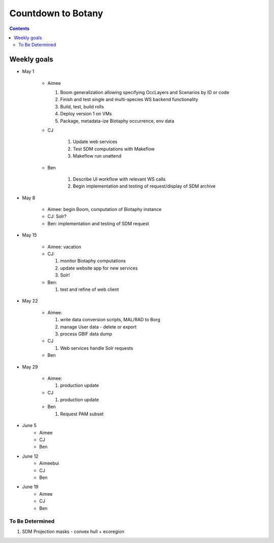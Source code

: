 
.. highlight:: rest

Countdown to Botany
===================
.. contents::  

.. _Setup Development Environment : docs/developer/developEnv.rst

Weekly goals
------------
* May 1

   * Aimee
   
     #. Boom generalization allowing specifying OccLayers and Scenarios by ID or code 
     #. Finish and test single and multi-species WS backend functionality
     #. Build, test, build rolls 
     #. Deploy version 1 on VMs
     #. Package, metadata-ize Biotaphy occurrence, env data
     
   * CJ
   
      #. Update web services
      #. Test SDM computations with Makeflow
      #. Makeflow run unattend
      
   * Ben
   
      #. Describe UI workflow with relevant WS calls
      #. Begin implementation and testing of request/display of SDM archive
      
* May 8

   * Aimee: begin Boom, computation of Biotaphy instance
   * CJ: Solr?
   * Ben: implementation and testing of SDM request
   
* May 15

   * Aimee: vacation
   
   * CJ: 
   
     #. monitor Biotaphy computations
     #. update website app for new services
     #. Solr!
     
   * Ben: 
   
     #. test and refine of web client
     
* May 22

   * Aimee: 
   
     #. write data conversion scripts, MAL/RAD to Borg
     #. manage User data - delete or export
     #. process GBIF data dump
     
   * CJ
   
     #. Web services handle Solr requests
     
   * Ben
   
* May 29

   * Aimee: 
   
     #. production update
     
   * CJ
   
     #. production update
     
   * Ben
   
     #. Request PAM subset
   
* June 5
   * Aimee
   * CJ
   * Ben
* June 12
   * Aimeebui
   * CJ
   * Ben
* June 19
   * Aimee
   * CJ
   * Ben
   
To Be Determined
________________

#. SDM Projection masks - convex hull + ecoregion
   